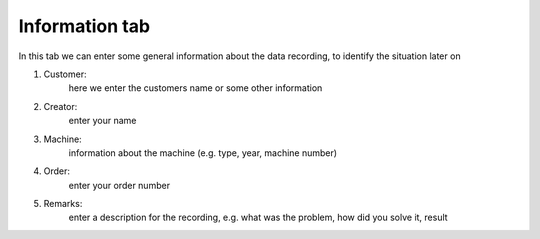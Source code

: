 Information tab
===================

.. image:: images/01_info.png
    :align: center
    :alt: information

In this tab we can enter some general information about the data recording, to identify the situation later on
	
1. Customer:
	here we enter the customers name or some other information
2. Creator:
	enter your name
3. Machine:
	information about the machine (e.g. type, year, machine number)
4. Order:
	enter your order number
5. Remarks:
	enter a description for the recording, e.g. what was the problem, how did you solve it, result
	

